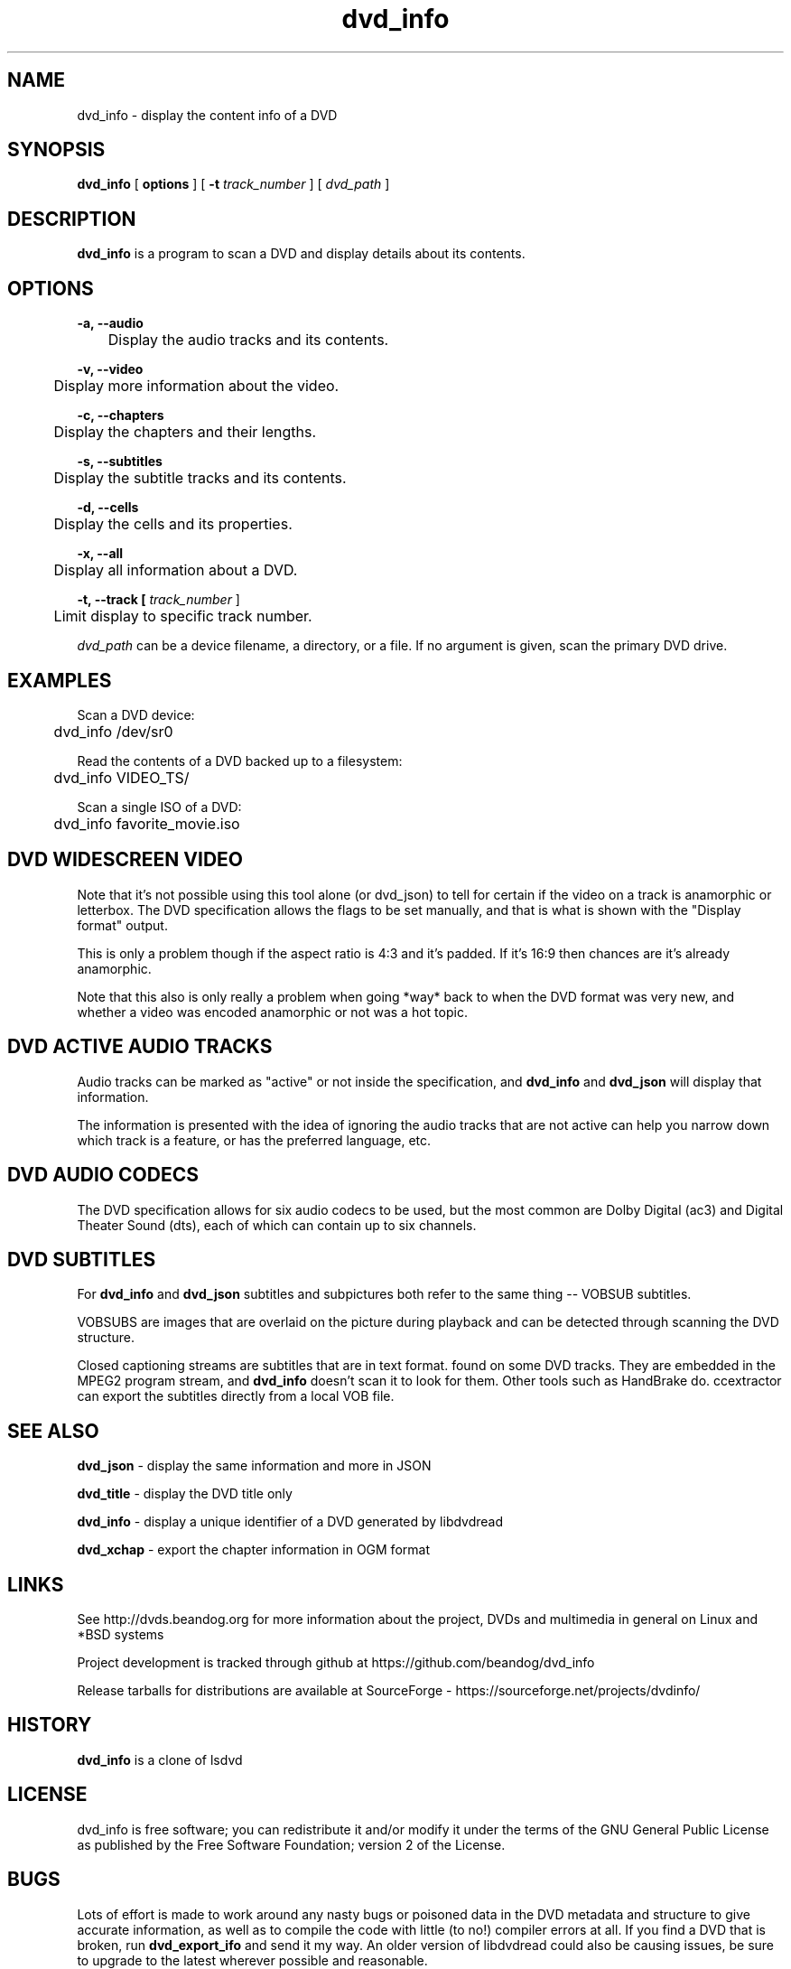 .TH dvd_info 1 "22 June 2018" "1.3" "DVD Information"
.SH NAME
dvd_info - display the content info of a DVD
.SH SYNOPSIS
.B dvd_info
[
.B options
]
[
.B -t
.I track_number
] [
.I dvd_path
]
.SH DESCRIPTION
.B dvd_info
is a program to scan a DVD and display details about its contents.
.SH OPTIONS
.B -a, --audio

	Display the audio tracks and its contents.

.B -v, --video

	Display more information about the video.

.B -c, --chapters

	Display the chapters and their lengths.

.B -s, --subtitles

	Display the subtitle tracks and its contents.

.B -d, --cells

	Display the cells and its properties.

.B -x, --all

	Display all information about a DVD.

.B -t, --track [
.I track_number
]

	Limit display to specific track number.

.PP
.I dvd_path
can be a device filename, a directory, or a file. If no argument is given, scan the primary DVD drive.

.SH EXAMPLES
Scan a DVD device:
.PP
	dvd_info /dev/sr0
.PP
Read the contents of a DVD backed up to a filesystem:
.PP
	dvd_info VIDEO_TS/
.PP
Scan a single ISO of a DVD:
.PP
	dvd_info favorite_movie.iso

.SH DVD WIDESCREEN VIDEO

Note that it's not possible using this tool alone (or dvd_json) to tell for certain if the video on a track is anamorphic or letterbox. The DVD specification allows the flags to be set manually, and that is what is shown with the "Display format" output.

This is only a problem though if the aspect ratio is 4:3 and it's padded. If it's 16:9 then chances are it's already anamorphic.

Note that this also is only really a problem when going *way* back to when the DVD format was very new, and whether a video was encoded anamorphic or not was a hot topic.

.SH DVD ACTIVE AUDIO TRACKS

Audio tracks can be marked as "active" or not inside the specification, and 
.B dvd_info
and
.B dvd_json
will display that information.

The information is presented with the idea of ignoring the audio tracks that are not active can help you narrow down which track is a feature, or has the preferred language, etc.

.SH DVD AUDIO CODECS
The DVD specification allows for six audio codecs to be used, but the most common are Dolby Digital (ac3) and Digital Theater Sound (dts), each of which can contain up to six channels.

.SH DVD SUBTITLES
For 
.B dvd_info
and
.B dvd_json
subtitles and subpictures both refer to the same thing -- VOBSUB subtitles.

VOBSUBS are images that are overlaid on the picture during playback and can be detected through scanning the DVD structure.

Closed captioning streams are subtitles that are in text format. found on some DVD tracks. They are embedded in the MPEG2 program stream, and 
.B dvd_info
doesn't scan it to look for them. Other tools such as HandBrake do. ccextractor can export the subtitles directly from a local VOB file.

.SH SEE ALSO 
.B dvd_json
- display the same information and more in JSON

.B dvd_title
- display the DVD title only

.B dvd_info
- display a unique identifier of a DVD generated by libdvdread

.B dvd_xchap
- export the chapter information in OGM format

.SH LINKS
See http://dvds.beandog.org for more information about the project, DVDs and multimedia in general on Linux and *BSD systems

Project development is tracked through github at https://github.com/beandog/dvd_info

Release tarballs for distributions are available at SourceForge - https://sourceforge.net/projects/dvdinfo/

.SH HISTORY
.B dvd_info
is a clone of lsdvd

.SH LICENSE
dvd_info is free software; you can redistribute it and/or modify it under the terms of the GNU General Public License as published by the Free Software Foundation; version 2 of the License.

.SH BUGS
Lots of effort is made to work around any nasty bugs or poisoned data in the DVD metadata and structure to give accurate information, as well as to compile the code with little (to no!) compiler errors at all. If you find a DVD that is broken, run 
.B dvd_export_ifo
and send it my way. An older version of libdvdread could also be causing issues, be sure to upgrade to the latest wherever possible and reasonable.

.SH AUTHORS
.B dvd_info
is written by Steve Dibb aka beandog (steve.dibb@gmail.com)

